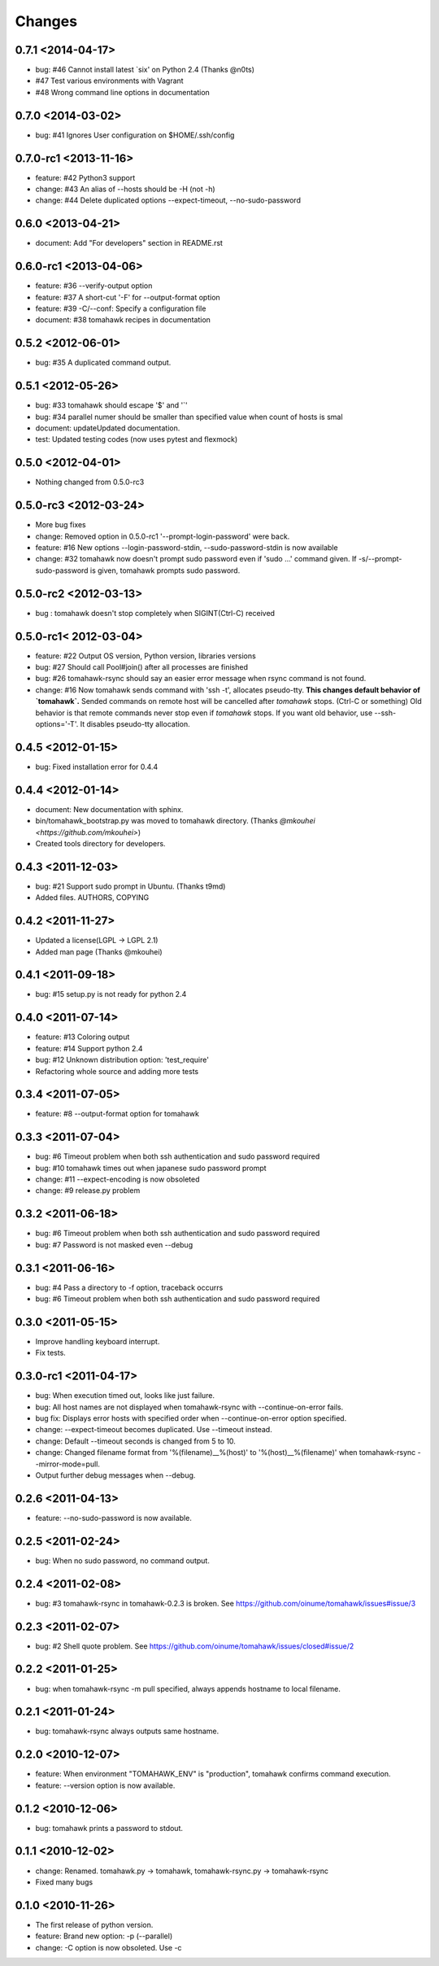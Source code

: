 Changes
=======

0.7.1 <2014-04-17>
------------------
* bug: #46 Cannot install latest `six' on Python 2.4 (Thanks @n0ts)
* #47 Test various environments with Vagrant
* #48 Wrong command line options in documentation

0.7.0 <2014-03-02>
------------------
* bug: #41 Ignores User configuration on $HOME/.ssh/config

0.7.0-rc1 <2013-11-16>
----------------------
* feature: #42 Python3 support
* change: #43 An alias of --hosts should be -H (not -h)
* change: #44 Delete duplicated options --expect-timeout, --no-sudo-password

0.6.0 <2013-04-21>
------------------
* document: Add "For developers" section in README.rst

0.6.0-rc1 <2013-04-06>
----------------------
* feature: #36 --verify-output option
* feature: #37 A short-cut '-F' for --output-format option
* feature: #39 -C/--conf: Specify a configuration file
* document: #38 tomahawk recipes in documentation

0.5.2 <2012-06-01>
------------------
* bug: #35 A duplicated command output.

0.5.1 <2012-05-26>
------------------
* bug: #33 tomahawk should escape '$' and '`'
* bug: #34 parallel numer should be smaller than specified value when count of hosts is smal
* document: updateUpdated documentation.
* test: Updated testing codes (now uses pytest and flexmock)

0.5.0 <2012-04-01>
------------------
* Nothing changed from 0.5.0-rc3

0.5.0-rc3 <2012-03-24>
----------------------
* More bug fixes
* change: Removed option in 0.5.0-rc1 '--prompt-login-password' were back.
* feature: #16 New options --login-password-stdin, --sudo-password-stdin is now available
* change: #32 tomahawk now doesn't prompt sudo password even if 'sudo ...' command given. If -s/--prompt-sudo-password is given, tomahawk prompts sudo password.

0.5.0-rc2 <2012-03-13>
----------------------
* bug : tomahawk doesn't stop completely when SIGINT(Ctrl-C) received

0.5.0-rc1< 2012-03-04>
----------------------
* feature: #22 Output OS version, Python version, libraries versions
* bug: #27 Should call Pool#join() after all processes are finished
* bug: #26 tomahawk-rsync should say an easier error message when rsync command is not found.
* change: #16 Now tomahawk sends command with 'ssh -t', allocates pseudo-tty.
  **This changes default behavior of `tomahawk`.**
  Sended commands on remote host will be cancelled after `tomahawk` stops. (Ctrl-C or something)
  Old behavior is that remote commands never stop even if `tomahawk` stops.
  If you want old behavior, use --ssh-options='-T'. It disables pseudo-tty allocation.

0.4.5 <2012-01-15>
------------------
* bug: Fixed installation error for 0.4.4

0.4.4 <2012-01-14>
------------------
* document: New documentation with sphinx.
* bin/tomahawk_bootstrap.py was moved to tomahawk directory. (Thanks `@mkouhei <https://github.com/mkouhei>`)
* Created tools directory for developers.

0.4.3 <2011-12-03>
------------------
* bug: #21 Support sudo prompt in Ubuntu. (Thanks t9md)
* Added files. AUTHORS, COPYING

0.4.2 <2011-11-27>
------------------
* Updated a license(LGPL -> LGPL 2.1)
* Added man page (Thanks @mkouhei)

0.4.1 <2011-09-18>
------------------
* bug: #15 setup.py is not ready for python 2.4

0.4.0 <2011-07-14>
------------------
* feature: #13 Coloring output
* feature: #14 Support python 2.4
* bug: #12 Unknown distribution option: 'test_require'
* Refactoring whole source and adding more tests

0.3.4 <2011-07-05>
------------------
* feature: #8 --output-format option for tomahawk

0.3.3 <2011-07-04>
------------------
* bug: #6 Timeout problem when both ssh authentication and sudo password required
* bug: #10 tomahawk times out when japanese sudo password prompt
* change: #11 --expect-encoding is now obsoleted
* change: #9 release.py problem

0.3.2 <2011-06-18>
------------------
* bug: #6 Timeout problem when both ssh authentication and sudo password required
* bug: #7 Password is not masked even --debug

0.3.1 <2011-06-16>
------------------
* bug: #4 Pass a directory to -f option, traceback occurrs
* bug: #6 Timeout problem when both ssh authentication and sudo password required

0.3.0 <2011-05-15>
------------------
* Improve handling keyboard interrupt.
* Fix tests.

0.3.0-rc1 <2011-04-17>
----------------------
* bug: When execution timed out, looks like just failure.
* bug: All host names are not displayed when tomahawk-rsync with --continue-on-error fails.
* bug fix: Displays error hosts with specified order when --continue-on-error option specified.
* change: --expect-timeout becomes duplicated. Use --timeout instead.
* change: Default --timeout seconds is changed from 5 to 10.
* change: Changed filename format from '%(filename)__%(host)' to '%(host)__%(filename)' when tomahawk-rsync --mirror-mode=pull.
* Output further debug messages when --debug.

0.2.6 <2011-04-13>
------------------
* feature: --no-sudo-password is now available.

0.2.5 <2011-02-24>
------------------
* bug: When no sudo password, no command output.

0.2.4 <2011-02-08>
------------------
* bug: #3 tomahawk-rsync in tomahawk-0.2.3 is broken. See https://github.com/oinume/tomahawk/issues#issue/3

0.2.3 <2011-02-07>
------------------
* bug: #2 Shell quote problem. See https://github.com/oinume/tomahawk/issues/closed#issue/2

0.2.2 <2011-01-25>
------------------
* bug: when tomahawk-rsync -m pull specified, always appends hostname to local filename.

0.2.1 <2011-01-24>
------------------
* bug: tomahawk-rsync always outputs same hostname.

0.2.0 <2010-12-07>
-------------------------------
* feature: When environment "TOMAHAWK_ENV" is "production", tomahawk confirms command execution.
* feature: --version option is now available.

0.1.2 <2010-12-06>
------------------
* bug: tomahawk prints a password to stdout.

0.1.1 <2010-12-02>
------------------
* change: Renamed. tomahawk.py -> tomahawk, tomahawk-rsync.py -> tomahawk-rsync
* Fixed many bugs

0.1.0 <2010-11-26>
--------------------------------
* The first release of python version.
* feature: Brand new option: -p (--parallel)
* change: -C option is now obsoleted. Use -c
